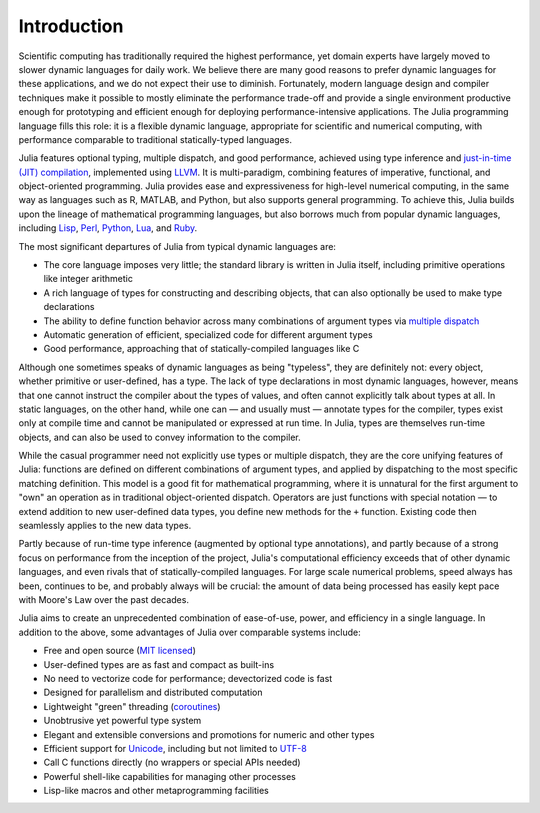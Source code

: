 .. _man-introduction:

**************
 Introduction  
**************

Scientific computing has traditionally required the highest performance,
yet domain experts have largely moved to slower dynamic languages for
daily work. We believe there are many good reasons to prefer dynamic
languages for these applications, and we do not expect their use to
diminish. Fortunately, modern language design and compiler techniques
make it possible to mostly eliminate the performance trade-off and
provide a single environment productive enough for prototyping and
efficient enough for deploying performance-intensive applications. The
Julia programming language fills this role: it is a flexible dynamic
language, appropriate for scientific and numerical computing, with
performance comparable to traditional statically-typed languages.

Julia features optional typing, multiple dispatch, and good
performance, achieved using type inference and `just-in-time (JIT)
compilation <http://en.wikipedia.org/wiki/Just-in-time_compilation>`_,
implemented using `LLVM
<http://en.wikipedia.org/wiki/Low_Level_Virtual_Machine>`_. It is
multi-paradigm, combining features of imperative, functional, and
object-oriented programming. Julia provides ease and expressiveness
for high-level numerical computing, in the same way as languages such
as R, MATLAB, and Python, but also supports general programming. To
achieve this, Julia builds upon the lineage of
mathematical programming languages, but also borrows much from popular
dynamic languages, including `Lisp
<http://en.wikipedia.org/wiki/Lisp_(programming_language)>`_, `Perl
<http://en.wikipedia.org/wiki/Perl_(programming_language)>`_, `Python
<http://en.wikipedia.org/wiki/Python_(programming_language)>`_, `Lua
<http://en.wikipedia.org/wiki/Lua_(programming_language)>`_, and `Ruby
<http://en.wikipedia.org/wiki/Ruby_(programming_language)>`_.

The most significant departures of Julia from typical dynamic languages
are:

-  The core language imposes very little; the standard library is
   written in Julia itself, including primitive operations like integer
   arithmetic
-  A rich language of types for constructing and describing objects,
   that can also optionally be used to make type declarations
-  The ability to define function behavior across many combinations of
   argument types via `multiple
   dispatch <http://en.wikipedia.org/wiki/Multiple_dispatch>`_
-  Automatic generation of efficient, specialized code for different
   argument types
-  Good performance, approaching that of statically-compiled languages
   like C

Although one sometimes speaks of dynamic languages as being "typeless",
they are definitely not: every object, whether primitive or
user-defined, has a type. The lack of type declarations in most dynamic
languages, however, means that one cannot instruct the compiler about
the types of values, and often cannot explicitly talk about types at
all. In static languages, on the other hand, while one can — and usually
must — annotate types for the compiler, types exist only at compile time
and cannot be manipulated or expressed at run time. In Julia, types are
themselves run-time objects, and can also be used to convey information
to the compiler.

While the casual programmer need not explicitly use types or multiple
dispatch, they are the core unifying features of Julia: functions are
defined on different combinations of argument types, and applied by
dispatching to the most specific matching definition. This model is a
good fit for mathematical programming, where it is unnatural for the
first argument to "own" an operation as in traditional object-oriented
dispatch. Operators are just functions with special notation — to extend
addition to new user-defined data types, you define new methods for the
``+`` function. Existing code then seamlessly applies to the new data
types.

Partly because of run-time type inference (augmented by optional type
annotations), and partly because of a strong focus on performance from
the inception of the project, Julia's computational efficiency exceeds
that of other dynamic languages, and even rivals that of
statically-compiled languages. For large scale numerical problems, speed
always has been, continues to be, and probably always will be crucial:
the amount of data being processed has easily kept pace with Moore's Law
over the past decades.

Julia aims to create an unprecedented combination of ease-of-use, power,
and efficiency in a single language. In addition to the above, some
advantages of Julia over comparable systems include:

-  Free and open source (`MIT
   licensed <https://github.com/JuliaLang/julia/blob/master/LICENSE.md>`_)
-  User-defined types are as fast and compact as built-ins
-  No need to vectorize code for performance; devectorized code is fast
-  Designed for parallelism and distributed computation
-  Lightweight "green" threading
   (`coroutines <http://en.wikipedia.org/wiki/Coroutine>`_)
-  Unobtrusive yet powerful type system
-  Elegant and extensible conversions and promotions for numeric and
   other types
-  Efficient support for
   `Unicode <http://en.wikipedia.org/wiki/Unicode>`_, including but not
   limited to `UTF-8 <http://en.wikipedia.org/wiki/UTF-8>`_
-  Call C functions directly (no wrappers or special APIs needed)
-  Powerful shell-like capabilities for managing other processes
-  Lisp-like macros and other metaprogramming facilities

